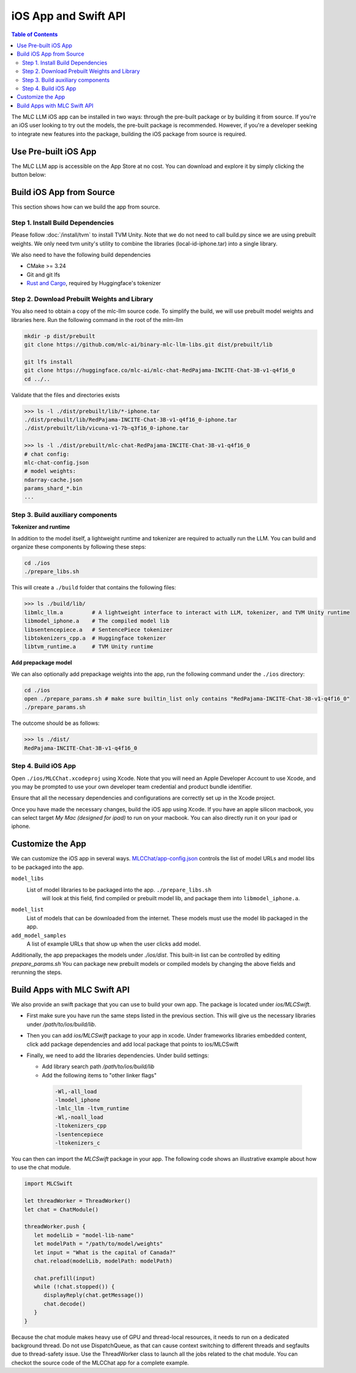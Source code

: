 iOS App and Swift API
=====================

.. contents:: Table of Contents
   :local:
   :depth: 2

The MLC LLM iOS app can be installed in two ways: through the pre-built package or by building it from source.
If you're an iOS user looking to try out the models, the pre-built package is recommended. However, if you're a
developer seeking to integrate new features into the package, building the iOS package from source is required.

Use Pre-built iOS App
---------------------
The MLC LLM app is accessible on the App Store at no cost. You can download and explore it by simply clicking the button below:

    .. image:: https://linkmaker.itunes.apple.com/assets/shared/badges/en-us/appstore-lrg.svg
      :width: 135
      :target: https://apps.apple.com/us/app/mlc-chat/id6448482937


Build iOS App from Source
-------------------------

This section shows how can we build the app from source.

Step 1. Install Build Dependencies
^^^^^^^^^^^^^^^^^^^^^^^^^^^^^^^^^^

Please follow :doc:`/install/tvm` to install TVM Unity.
Note that we do not need to call build.py since we are using prebuilt weights.
We only need tvm unity's utility to combine the libraries (local-id-iphone.tar) into a single library.

We also need to have the following build dependencies

* CMake >= 3.24
* Git and git lfs
* `Rust and Cargo <https://www.rust-lang.org/tools/install>`_, required by Huggingface's tokenizer


Step 2. Download Prebuilt Weights and Library
^^^^^^^^^^^^^^^^^^^^^^^^^^^^^^^^^^^^^^^^^^^^^

You also need to obtain a copy of the mlc-llm source code.
To simplify the build, we will use prebuilt model
weights and libraries here. Run the following command
in the root of the mlm-llm

.. code:: bash

   mkdir -p dist/prebuilt
   git clone https://github.com/mlc-ai/binary-mlc-llm-libs.git dist/prebuilt/lib

   git lfs install
   git clone https://huggingface.co/mlc-ai/mlc-chat-RedPajama-INCITE-Chat-3B-v1-q4f16_0
   cd ../..

Validate that the files and directories exists

.. code:: bash

   >>> ls -l ./dist/prebuilt/lib/*-iphone.tar
   ./dist/prebuilt/lib/RedPajama-INCITE-Chat-3B-v1-q4f16_0-iphone.tar
   ./dist/prebuilt/lib/vicuna-v1-7b-q3f16_0-iphone.tar

   >>> ls -l ./dist/prebuilt/mlc-chat-RedPajama-INCITE-Chat-3B-v1-q4f16_0
   # chat config:
   mlc-chat-config.json
   # model weights:
   ndarray-cache.json
   params_shard_*.bin
   ...


Step 3. Build auxiliary components
^^^^^^^^^^^^^^^^^^^^^^^^^^^^^^^^^^

**Tokenizer and runtime**

In addition to the model itself, a lightweight runtime and tokenizer are
required to actually run the LLM. You can build and organize these
components by following these steps:

.. code:: bash

   cd ./ios
   ./prepare_libs.sh

This will create a ``./build`` folder that contains the following files:

.. code:: bash

   >>> ls ./build/lib/
   libmlc_llm.a         # A lightweight interface to interact with LLM, tokenizer, and TVM Unity runtime
   libmodel_iphone.a    # The compiled model lib
   libsentencepiece.a   # SentencePiece tokenizer
   libtokenizers_cpp.a  # Huggingface tokenizer
   libtvm_runtime.a     # TVM Unity runtime

**Add prepackage model**

We can also optionally add prepackage weights into the app,
run the following command under the ``./ios`` directory:

.. code:: bash

   cd ./ios
   open ./prepare_params.sh # make sure builtin_list only contains "RedPajama-INCITE-Chat-3B-v1-q4f16_0"
   ./prepare_params.sh

The outcome should be as follows:

.. code:: bash

   >>> ls ./dist/
   RedPajama-INCITE-Chat-3B-v1-q4f16_0

Step 4. Build iOS App
^^^^^^^^^^^^^^^^^^^^^

Open ``./ios/MLCChat.xcodeproj`` using Xcode. Note that you will need an
Apple Developer Account to use Xcode, and you may be prompted to use
your own developer team credential and product bundle identifier.

Ensure that all the necessary dependencies and configurations are
correctly set up in the Xcode project.

Once you have made the necessary changes, build the iOS app using Xcode.
If you have an apple silicon macbook, you can select target `My Mac (designed for ipad)`
to run on your macbook. You can also directly run it on your ipad or iphone.

Customize the App
-----------------

We can customize the iOS app in several ways.
`MLCChat/app-config.json <https://github.com/mlc-ai/mlc-llm/blob/main/ios/MLCChat/app-config.json>`_
controls the list of model URLs and model libs to be packaged into the app.

``model_libs``
  List of model libraries to be packaged into the app. ``./prepare_libs.sh``
   will look at this field, find compiled or prebuilt model lib, and package them into ``libmodel_iphone.a``.

``model_list``
  List of models that can be downloaded from the internet. These models
  must use the model lib packaged in the app.

``add_model_samples``
  A list of example URLs that show up when the user clicks add model.

Additionally, the app prepackages the models under `./ios/dist`.
This built-in list can be controlled by editing `prepare_params.sh`
You can package new prebuilt models or compiled models by changing the above fields and rerunning the steps.


Build Apps with MLC Swift API
-----------------------------

We also provide an swift package that you can use to build
your own app. The package is located under `ios/MLCSwift`.

- First make sure you have run the same steps listed
  in the previous section. This will give us the necessary libraries
  under `/path/to/ios/build/lib`.
- Then you can add `ios/MLCSwift` package to your app in xcode.
  Under frameworks libraries embedded content, click add package dependencies
  and add local package that points to ios/MLCSwift
- Finally, we need to add the libraries dependencies. Under build settings:

  - Add library search path `/path/to/ios/build/lib`
  - Add the following items to "other linker flags"

   .. code::

      -Wl,-all_load
      -lmodel_iphone
      -lmlc_llm -ltvm_runtime
      -Wl,-noall_load
      -ltokenizers_cpp
      -lsentencepiece
      -ltokenizers_c


You can then can import the `MLCSwift` package in your app.
The following code shows an illustrative example about how to use the chat module.

.. code:: swift

   import MLCSwift

   let threadWorker = ThreadWorker()
   let chat = ChatModule()

   threadWorker.push {
      let modelLib = "model-lib-name"
      let modelPath = "/path/to/model/weights"
      let input = "What is the capital of Canada?"
      chat.reload(modelLib, modelPath: modelPath)

      chat.prefill(input)
      while (!chat.stopped()) {
         displayReply(chat.getMessage())
         chat.decode()
      }
   }

Because the chat module makes heavy use of GPU and thread-local
resources, it needs to run on a dedicated background thread.
Do not use DispatchQueue, as that can cause context switching to
different threads and segfaults due to thread-safety issue.
Use the ThreadWorker class to launch all the jobs related
to the chat module. You can checkot the source code of
the MLCChat app for a complete example.

